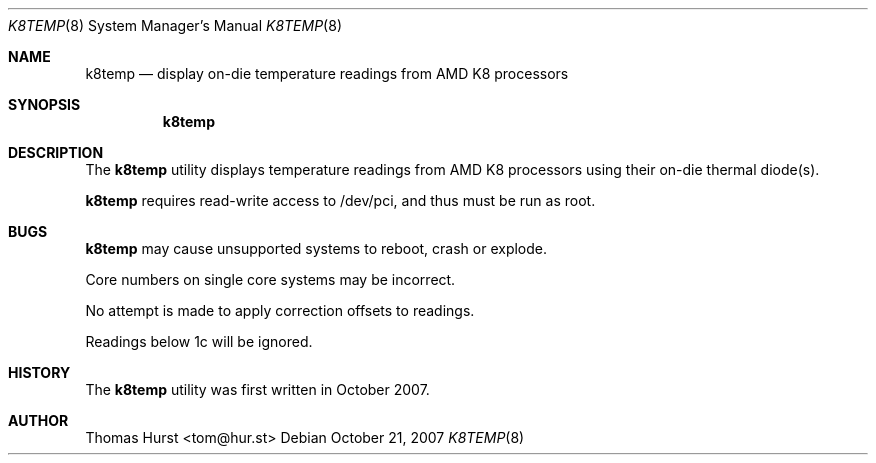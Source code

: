 .\" Copyright (c) 2007 Thomas Hurst <tom@hur.st>
.\"
.\" Permission is hereby granted, free of charge, to any person obtaining a copy
.\" of this software and associated documentation files (the "Software"), to deal
.\" in the Software without restriction, including without limitation the rights
.\" to use, copy, modify, merge, publish, distribute, sublicense, and/or sell
.\" copies of the Software, and to permit persons to whom the Software is
.\" furnished to do so, subject to the following conditions:
.\" 
.\" The above copyright notice and this permission notice shall be included in
.\" all copies or substantial portions of the Software.
.\" 
.\" THE SOFTWARE IS PROVIDED "AS IS", WITHOUT WARRANTY OF ANY KIND, EXPRESS OR
.\" IMPLIED, INCLUDING BUT NOT LIMITED TO THE WARRANTIES OF MERCHANTABILITY,
.\" FITNESS FOR A PARTICULAR PURPOSE AND NONINFRINGEMENT. IN NO EVENT SHALL THE
.\" AUTHORS OR COPYRIGHT HOLDERS BE LIABLE FOR ANY CLAIM, DAMAGES OR OTHER
.\" LIABILITY, WHETHER IN AN ACTION OF CONTRACT, TORT OR OTHERWISE, ARISING FROM,
.\" OUT OF OR IN CONNECTION WITH THE SOFTWARE OR THE USE OR OTHER DEALINGS IN
.\" THE SOFTWARE.
.\"
.Dd October 21, 2007
.Dt K8TEMP 8
.Os
.Sh NAME
.Nm k8temp
.Nd "display on-die temperature readings from AMD K8 processors"
.Sh SYNOPSIS
.Nm
.Sh DESCRIPTION
The
.Nm
utility displays temperature readings from AMD K8 processors using
their on-die thermal diode(s).
.Pp
.Nm
requires read-write access to /dev/pci, and thus must be run as root.
.Sh BUGS
.Nm
may cause unsupported systems to reboot, crash or explode.
.Pp
Core numbers on single core systems may be incorrect.
.Pp
No attempt is made to apply correction offsets to readings.
.Pp
Readings below 1c will be ignored.
.Sh HISTORY
The
.Nm
utility was first written in October 2007.
.Sh AUTHOR
Thomas Hurst <tom@hur.st>
